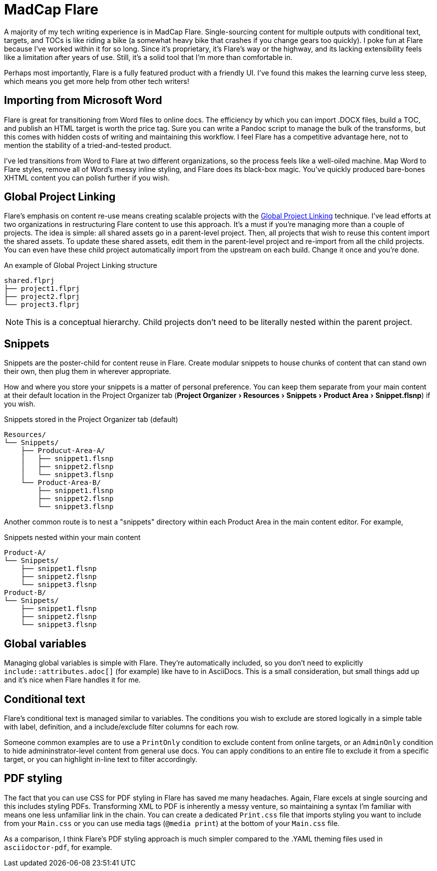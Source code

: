 :experimental:

= MadCap Flare

A majority of my tech writing experience is in MadCap Flare. Single-sourcing content for multiple outputs with conditional text, targets, and TOCs is like riding a bike (a somewhat heavy bike that crashes if you change gears too quickly). I poke fun at Flare because I've worked within it for so long. Since it's proprietary, it's Flare's way or the highway, and its lacking extensibility feels like a limitation after years of use. Still, it's a solid tool that I'm more than comfortable in.

Perhaps most importantly, Flare is a fully featured product with a friendly UI. I've found this makes the learning curve less steep, which means you get more help from other tech writers!

== Importing from Microsoft Word

Flare is great for transitioning from Word files to online docs. The efficiency by which you can import .DOCX files, build a TOC, and publish an HTML target is worth the price tag. Sure you can write a Pandoc script to manage the bulk of the transforms, but this comes with hidden costs of writing and maintaining this workflow. I feel Flare has a competitive advantage here, not to mention the stability of a tried-and-tested product. 

I've led transitions from Word to Flare at two different organizations, so the process feels like a well-oiled machine. Map Word to Flare styles, remove all of Word's messy inline styling, and Flare does its black-box magic. You've quickly produced bare-bones XHTML content you can polish further if you wish.

== Global Project Linking

Flare's emphasis on content re-use means creating scalable projects with the link:https://help.madcapsoftware.com/flare2023r2/Content/Flare/Global-Project-Linking/Global-Project-Linking.htm[Global Project Linking^] technique. 
I've lead efforts at two organizations in restructuring Flare content to use this approach. It's a must if you're managing more than a couple of projects. The idea is simple: all shared assets go in a parent-level project. Then, all projects that wish to reuse this content import the shared assets. To update these shared assets, edit them in the parent-level project and re-import from all the child projects. You can even have these child project automatically import from the upstream on each build. Change it once and you're done.

.An example of Global Project Linking structure
[source,ascii]
----
shared.flprj
├── project1.flprj
├── project2.flprj
└── project3.flprj
----

NOTE: This is a conceptual hierarchy. Child projects don't need to be literally nested within the parent project.

== Snippets

Snippets are the poster-child for content reuse in Flare. Create modular snippets to house chunks of content that can stand own their own, then plug them in wherever appropriate.

How and where you store your snippets is a matter of personal preference. You can keep them separate from your main content at their default location in the Project Organizer tab (menu:Project Organizer[Resources > Snippets > Product Area > Snippet.flsnp]) if you wish. 

.Snippets stored in the Project Organizer tab (default)
[source,ascii]
----
Resources/
└── Snippets/
    ├── Producut-Area-A/
    │   ├── snippet1.flsnp
    │   ├── snippet2.flsnp
    │   └── snippet3.flsnp
    └── Product-Area-B/
        ├── snippet1.flsnp
        ├── snippet2.flsnp
        └── snippet3.flsnp
----

Another common route is to nest a "snippets" directory within each Product Area in the main content editor. For example,  

.Snippets nested within your main content
[source,ascii]
----
Product-A/
└── Snippets/
    ├── snippet1.flsnp
    ├── snippet2.flsnp
    └── snippet3.flsnp
Product-B/
└── Snippets/
    ├── snippet1.flsnp
    ├── snippet2.flsnp
    └── snippet3.flsnp
----

== Global variables

Managing global variables is simple with Flare. They're automatically included, so you don't need to explicitly `include::attributes.adoc[]` (for example) like have to in AsciiDocs. This is a small consideration, but small things add up and it's nice when Flare handles it for me.

== Conditional text

Flare's conditional text is managed similar to variables. The conditions you wish to exclude are stored logically in a simple table with label, definition, and a include/exclude filter columns for each row. 

Someone common examples are to use a `PrintOnly` condition to exclude content from online targets, or an `AdminOnly` condition to hide admininstrator-level content from general use docs. You can apply conditions to an entire file to exclude it from a specific target, or you can highlight in-line text to filter accordingly. 

== PDF styling

The fact that you can use CSS for PDF styling in Flare has saved me many headaches. Again, Flare excels at single sourcing and this includes styling PDFs. Transforming XML to PDF is inherently a messy venture, so maintaining a syntax I'm familiar with means one less unfamiliar link in the chain. You can create a dedicated `Print.css` file that imports styling you want to include from your `Main.css` or you can use media tags (`@media print`) at the bottom of your `Main.css` file.

As a comparison, I think Flare's PDF styling approach is much simpler compared to the .YAML theming files used in `asciidoctor-pdf`, for example.
